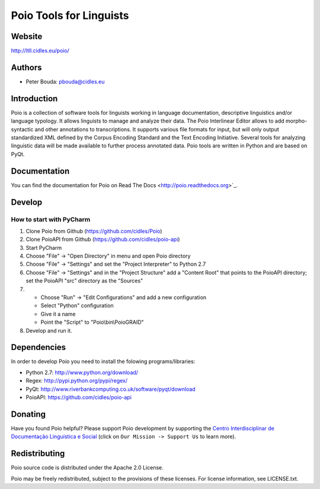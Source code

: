========================
Poio Tools for Linguists
========================

Website
-------
http://ltll.cidles.eu/poio/

Authors
-------
- Peter Bouda: `pbouda@cidles.eu <mailto:pbouda@cidles.eu>`_

Introduction
------------
Poio is a collection of software tools for linguists working in language
documentation, descriptive linguistics and/or language typology. It allows
linguists to manage and analyze their data. The Poio Interlinear Editor allows
to add morpho-syntactic and other annotations to transcriptions. It supports
various file formats for input, but will only output standardized XML defined
by the Corpus Encoding Standard and the Text Encoding Initiative. Several
tools for analyzing linguistic data will be made available to further process
annotated data. Poio tools are written in Python and are based on PyQt.

Documentation
-------------
You can find the documentation for Poio on Read The Docs
<http://poio.readthedocs.org>`_.

Develop
-------

How to start with PyCharm
=========================

1. Clone Poio from Github (https://github.com/cidles/Poio)
2. Clone PoioAPI from Github (https://github.com/cidles/poio-api)
3. Start PyCharm
4. Choose "File" -> "Open Directory" in menu and open Poio directory
5. Choose "File" -> "Settings" and set the "Project Interpreter" to Python 2.7
6. Choose "File" -> "Settings" and in the "Project Structure" add a "Content Root" that points to the PoioAPI directory; set the PoioAPI "src" directory as the "Sources"
7. * Choose "Run" -> "Edit Configurations" and add a new configuration
   * Select "Python" configuration
   * Give it a name
   * Point the "Script" to "Poio\\bin\\PoioGRAID"
8. Develop and run it.


Dependencies
------------
In order to develop Poio you need to install the folowing programs/libraries:

- Python 2.7: http://www.python.org/download/
- Regex: http://pypi.python.org/pypi/regex/
- PyQt: http://www.riverbankcomputing.co.uk/software/pyqt/download
- PoioAPI: https://github.com/cidles/poio-api


Donating
--------
Have you found Poio helpful? Please support Poio development by supporting the
`Centro Interdisciplinar de Documentação Linguística e Social
<http://www.cidles.eu/>`_ (click on ``Our Mission -> Support Us`` to learn more).

Redistributing
--------------
Poio source code is distributed under the Apache 2.0 License.

Poio may be freely redistributed, subject to the provisions of these licenses.
For license information, see LICENSE.txt.
